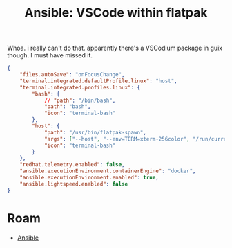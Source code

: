 :PROPERTIES:
:ID:       49637faf-1c11-46f2-9b5b-fc0d060b4c0a
:END:
#+TITLE: Ansible: VSCode within flatpak
#+CATEGORY: slips
#+TAGS:

Whoa. i really can't do that. apparently there's a VSCodium package in guix
though. I must have missed it.

#+begin_src json
{
    "files.autoSave": "onFocusChange",
    "terminal.integrated.defaultProfile.linux": "host",
    "terminal.integrated.profiles.linux": {
        "bash": {
            // "path": "/bin/bash",
            "path": "bash",
            "icon": "terminal-bash"
        },
        "host": {
            "path": "/usr/bin/flatpak-spawn",
            "args": ["--host", "--env=TERM=xterm-256color", "/run/current-system/profile/bin/bash"],
            "icon": "terminal-bash"
        }
    },
    "redhat.telemetry.enabled": false,
    "ansible.executionEnvironment.containerEngine": "docker",
    "ansible.executionEnvironment.enabled": true,
    "ansible.lightspeed.enabled": false
}
#+end_src


* Roam
+ [[id:28e75534-cb99-4273-9d74-d3e7ff3a0eaf][Ansible]]
